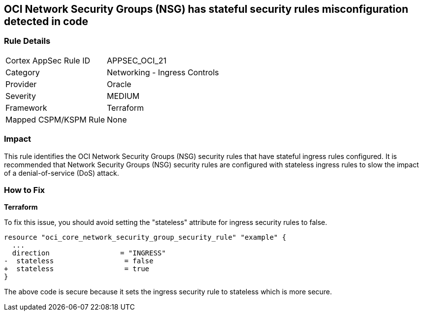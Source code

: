 == OCI Network Security Groups (NSG) has stateful security rules misconfiguration detected in code

=== Rule Details

[cols="1,2"]
|===
|Cortex AppSec Rule ID |APPSEC_OCI_21
|Category |Networking - Ingress Controls
|Provider |Oracle
|Severity |MEDIUM
|Framework |Terraform
|Mapped CSPM/KSPM Rule |None
|===


=== Impact
This rule identifies the OCI Network Security Groups (NSG) security rules that have stateful ingress rules configured. It is recommended that Network Security Groups (NSG) security rules are configured with stateless ingress rules to slow the impact of a denial-of-service (DoS) attack.

=== How to Fix

*Terraform*

To fix this issue, you should avoid setting the "stateless" attribute for ingress security rules to false.

[source,go]
----
resource "oci_core_network_security_group_security_rule" "example" {
  ...
  direction                 = "INGRESS"
-  stateless                 = false
+  stateless                 = true
}
----

The above code is secure because it sets the ingress security rule to stateless which is more secure.
